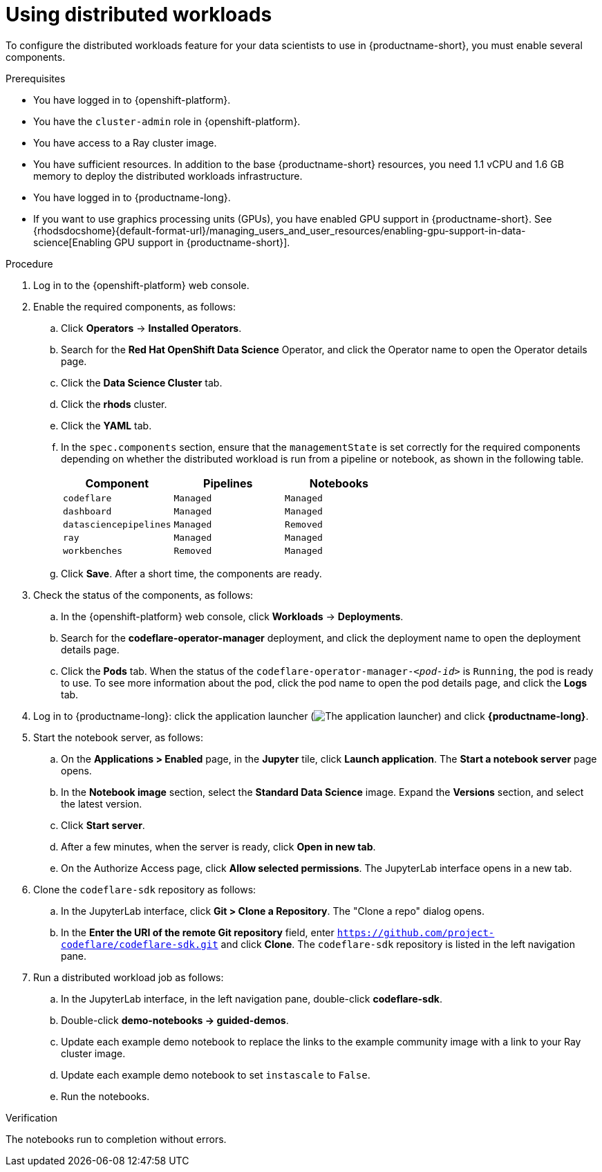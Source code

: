 :_module-type: PROCEDURE

[id="using-a-distributed-workload_{context}"]
= Using distributed workloads

[role='_abstract']
To configure the distributed workloads feature for your data scientists to use in {productname-short}, you must enable several components.

.Prerequisites
* You have logged in to {openshift-platform}.
* You have the `cluster-admin` role in {openshift-platform}.
* You have access to a Ray cluster image.
* You have sufficient resources. In addition to the base {productname-short} resources, you need 1.1 vCPU and 1.6 GB memory to deploy the distributed workloads infrastructure.
* You have logged in to {productname-long}.
ifndef::upstream[]
* If you want to use graphics processing units (GPUs), you have enabled GPU support in {productname-short}. See {rhodsdocshome}{default-format-url}/managing_users_and_user_resources/enabling-gpu-support-in-data-science[Enabling GPU support in {productname-short}].
endif::[]

.Procedure
. Log in to the {openshift-platform} web console.
. Enable the required components, as follows:
.. Click *Operators* -> *Installed Operators*.
.. Search for the *Red Hat OpenShift Data Science* Operator, and click the Operator name to open the Operator details page.
.. Click the *Data Science Cluster* tab.
.. Click the *rhods* cluster.
.. Click the *YAML* tab.
.. In the `spec.components` section, ensure that the `managementState` is set correctly for the required components depending on whether the distributed workload is run from a pipeline or notebook, as shown in the following table.
+
|===
|Component | Pipelines | Notebooks

|`codeflare`
|`Managed`
|`Managed`

|`dashboard`
|`Managed`
|`Managed`

|`datasciencepipelines`
|`Managed`
|`Removed`

|`ray`
|`Managed`
|`Managed`

|`workbenches`
|`Removed`
|`Managed`
|===

.. Click *Save*.
After a short time, the components are ready.
. Check the status of the components, as follows:
.. In the {openshift-platform} web console, click *Workloads* -> *Deployments*.
.. Search for the *codeflare-operator-manager* deployment, and click the deployment name to open the deployment details page.
.. Click the *Pods* tab.
When the status of the `codeflare-operator-manager-_<pod-id>_` is `Running`, the pod is ready to use.
To see more information about the pod, click the pod name to open the pod details page, and click the *Logs* tab.
. Log in to {productname-long}: click the application launcher (image:images/osd-app-launcher.png[The application launcher]) and click *{productname-long}*.
. Start the notebook server, as follows:
.. On the *Applications > Enabled* page, in the *Jupyter* tile, click *Launch application*.
The *Start a notebook server* page opens.
.. In the *Notebook image* section, select the *Standard Data Science* image.
Expand the *Versions* section, and select the latest version.
.. Click *Start server*.
.. After a few minutes, when the server is ready, click *Open in new tab*.
.. On the Authorize Access page, click *Allow selected permissions*.
The JupyterLab interface opens in a new tab.
. Clone the `codeflare-sdk` repository as follows:
.. In the JupyterLab interface, click *Git > Clone a Repository*.
The "Clone a repo" dialog opens.
.. In the *Enter the URI of the remote Git repository* field, enter `https://github.com/project-codeflare/codeflare-sdk.git` and click *Clone*.
The `codeflare-sdk` repository is listed in the left navigation pane.
. Run a distributed workload job as follows:
.. In the JupyterLab interface, in the left navigation pane, double-click *codeflare-sdk*.
.. Double-click *demo-notebooks -> guided-demos*.
.. Update each example demo notebook to replace the links to the example community image with a link to your Ray cluster image.
.. Update each example demo notebook to set `instascale` to `False`.
.. Run the notebooks.


.Verification
The notebooks run to completion without errors.

////
[role='_additional-resources']
.Additional resources
<Do we want to link to additional resources?>


* link:https://url[link text]
////
